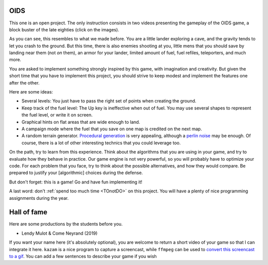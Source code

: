 .. _OIDS:

OIDS
====


This one is an open project. The only instruction consists in two
videos presenting the gameplay of the OIDS game, a block buster of the
late eighties (click on the images). 

.. image:: http://img.youtube.com/vi/OrtrdDaKIQY/0.jpg
   :target: https://www.youtube.com/embed/OrtrdDaKIQY

.. image:: http://img.youtube.com/vi/WxhmMGLVjQ4/0.jpg
   :target: https://www.youtube.com/embed/WxhmMGLVjQ4

As you can see, this resembles to what we made before. You are a
little lander exploring a cave, and the gravity tends to let you crash
to the ground. But this time, there is also enemies shooting at you,
little mens that you should save by landing near them (not *on*
them), an armor for your lander, limited amount of fuel, fuel refiles,
teleporters, and much more. 

You are asked to implement something strongly inspired by this game,
with imagination and creativity. But given the short time that you
have to implement this project, you should strive to keep modest and
implement the features one after the other. 

Here are some ideas:

- Several levels: You just have to pass the right set of points when
  creating the ground.
- Keep track of the fuel level: The Up key is ineffective when out of
  fuel. You may use several shapes to represent the fuel level, or
  write it on screen.
- Graphical hints on flat areas that are wide enough to land.
- A campaign mode where the fuel that you save on one map is credited
  on the next map.
- A random terrain generator. `Procedural generation <http://blog.runevision.com/2015/08/procedural-world-potentials-simulation.html>`_
  is very appealing, although a `perlin noise <http://gamedev.stackexchange.com/questions/20588/how-can-i-generate-worms-style-terrain>`_
  may be enough. Of course, there is a lot of other interesting
  technics that you could leverage too.

On the path, try to learn from this experience. Think about the
algorithms that you are using in your game, and try to evaluate how
they behave in practice. Our game engine is not very powerful, so you
will probably have to optimize your code. For each problem that you
face, try to think about the possible alternatives, and how they would
compare. Be prepared to justify your [algorithmic] choices during the
defense.

But don't forget: this is a game! Go and have fun implementing it!


A last word: don't :ref:`spend too much time <TOnotDO>` on this
project. You will have a plenty of nice programming assignments during
the year.

Hall of fame
============

Here are some productions by the students before you.

- Lendy Mulot & Come Neyrand (2019)

.. image:: images/2019-Mulot-Neyrand.gif
   :alt: Lendy Mulot & Come Neyrand (2019)


If you want your name here (it's absolutely optional), you are welcome to return a short video of your game so that I
can integrate it here. ``kazam`` is a nice program to
capture a screencast, while ``ffmpeg`` can be used to
`convert this screencast to a gif <https://askubuntu.com/questions/648603/how-to-create-an-animated-gif-from-mp4-video-via-command-line>`_.
You can add a few sentences to describe your game if you wish
